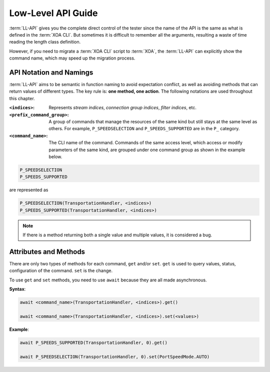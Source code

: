 .. _low_level_api_label:

Low-Level API Guide
===================================

:term:`LL-API` gives you the complete direct control of the tester since the name of the API is the same as what is defined in the :term:`XOA CLI`. But sometimes it is difficult to remember all the arguments, resulting a waste of time reading the length class definition. 

However, if you need to migrate a :term:`XOA CLI` script to :term:`XOA`, the :term:`LL-API` can explicitly show the command name, which may speed up the migration process.


API Notation and Namings
-----------------------------------

:term:`LL-API` aims to be semantic in function naming to avoid expectation conflict, as well as avoiding methods that can return values of different types. The key rule is: **one method, one action**. The following notations are used throughout this chapter.

:``<indices>``:
    
    Represents *stream indices*, *connection group indices*, *filter indices*, etc.

:``<prefix_command_group>``:
    
    A group of commands that manage the resources of the same kind but still stays at the same level as others. For example, ``P_SPEEDSELECTION`` and ``P_SPEEDS_SUPPORTED`` are in the ``P_`` category.

:``<command_name>``:
    
    The CLI name of the command. Commands of the same access level, which access or modify parameters of the same kind, are grouped under one command group as shown in the example below.

.. code-block::
    

    P_SPEEDSELECTION
    P_SPEEDS_SUPPORTED

are represented as

.. code-block:: python
    

    P_SPEEDSELECTION(TransportationHandler, <indices>)
    P_SPEEDS_SUPPORTED(TransportationHandler, <indices>)

.. note::

    If there is a method returning both a single value and multiple values, it is considered a bug.


Attributes and Methods
------------------------------

There are only two types of methods for each command, ``get`` and/or ``set``. ``get`` is used to query values, status, configuration of the command. ``set`` is the change.

To use ``get`` and ``set`` methods, you need to use ``await`` because they are all made asynchronous.

**Syntax**:

.. code-block:: python
    

    await <command_name>(TransportationHandler, <indices>).get()

    await <command_name>(TransportationHandler, <indices>).set(<values>)

**Example**:

.. code-block:: python
    

    await P_SPEEDS_SUPPORTED(TransportationHandler, 0).get()

    await P_SPEEDSELECTION(TransportationHandler, 0).set(PortSpeedMode.AUTO)


.. seealso::
    
    `Read more about Python awaitable object <https://docs.python.org/3/library/asyncio-task.html#id2>`_.